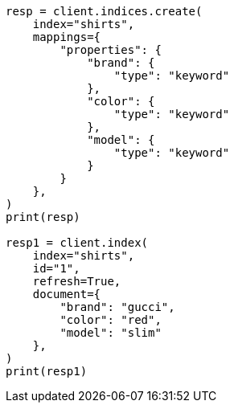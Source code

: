 // This file is autogenerated, DO NOT EDIT
// search/search-your-data/filter-search-results.asciidoc:29

[source, python]
----
resp = client.indices.create(
    index="shirts",
    mappings={
        "properties": {
            "brand": {
                "type": "keyword"
            },
            "color": {
                "type": "keyword"
            },
            "model": {
                "type": "keyword"
            }
        }
    },
)
print(resp)

resp1 = client.index(
    index="shirts",
    id="1",
    refresh=True,
    document={
        "brand": "gucci",
        "color": "red",
        "model": "slim"
    },
)
print(resp1)
----
